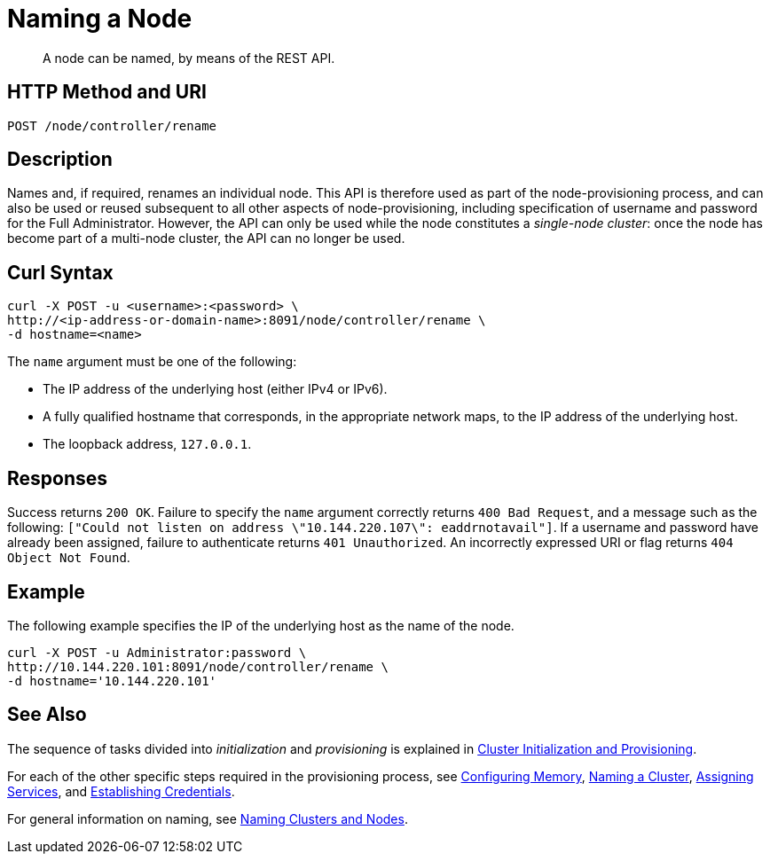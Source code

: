 = Naming a Node

:description: pass:q[A node can be named, by means of the REST API.]
:page-topic-type: reference

[abstract]
{description}

[#http-method-and-uri]
== HTTP Method and URI

----
POST /node/controller/rename
----

[#description]
== Description

Names and, if required, renames an individual node.
This API is therefore used as part of the node-provisioning process, and can also be used or reused subsequent to all other aspects of node-provisioning, including specification of username and password for the Full Administrator.
However, the API can only be used while the node constitutes a _single-node cluster_: once the node has become part of a multi-node cluster, the API can no longer be used.

== Curl Syntax

----
curl -X POST -u <username>:<password> \
http://<ip-address-or-domain-name>:8091/node/controller/rename \
-d hostname=<name>
----

The `name` argument must be one of the following:

* The IP address of the underlying host (either IPv4 or IPv6).

* A fully qualified hostname that corresponds, in the appropriate network maps, to the IP address of the underlying host.

* The loopback address, `127.0.0.1`.

== Responses

Success returns `200 OK`.
Failure to specify the `name` argument correctly returns `400 Bad Request`, and a message such as the following: `["Could not listen on address \"10.144.220.107\": eaddrnotavail"]`.
If a username and password have already been assigned, failure to authenticate returns `401 Unauthorized`.
An incorrectly expressed URI or flag returns `404 Object Not Found`.

== Example

The following example specifies the IP of the underlying host as the name of the node.

----
curl -X POST -u Administrator:password \
http://10.144.220.101:8091/node/controller/rename \
-d hostname='10.144.220.101'
----

== See Also

The sequence of tasks divided into _initialization_ and _provisioning_ is explained in xref:rest-api:rest-cluster-init-and-provisioning.adoc[Cluster Initialization and Provisioning].

For each of the other specific steps required in the provisioning process, see xref:rest-api:rest-configure-memory.adoc[Configuring Memory], xref:rest-name-cluster.adoc[Naming a Cluster], xref:rest-api:rest-set-up-services.adoc[Assigning Services], and xref:rest-api:rest-establish-credentials.adoc[Establishing Credentials].

For general information on naming, see xref:learn:clusters-and-availability/nodes.adoc#naming-clusters-and-nodes[Naming Clusters and Nodes].
